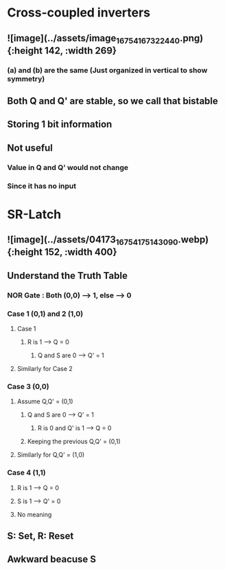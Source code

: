 * *Cross-coupled inverters*
** ![image](../assets/image_1675416732244_0.png){:height 142, :width 269}
*** (a) and (b) are the same (Just organized in vertical to show symmetry)
** Both Q and Q' are stable, so we call that bistable
** Storing 1 bit information
** Not useful
*** Value in Q and Q' would not change
*** Since it has no input
* *SR-Latch*
** ![image](../assets/04173_1675417514309_0.webp){:height 152, :width 400}
** Understand the Truth Table
:PROPERTIES:
:collapsed: true
:END:
*** NOR Gate : Both (0,0) --> 1, else --> 0
*** Case 1 (0,1) and 2 (1,0)
**** Case 1
***** R is 1 --> Q = 0
****** Q and S are 0 --> Q' = 1
**** Similarly for Case 2
*** Case 3 (0,0)
**** Assume Q,Q' = (0,1)
***** Q and S are 0 --> Q' = 1
****** R is 0 and Q' is 1 --> Q = 0
***** Keeping the previous Q,Q' = (0,1)
**** Similarly for Q,Q' = (1,0)
*** Case 4 (1,1)
**** R is 1 --> Q = 0
**** S is 1 --> Q' = 0
**** No meaning
** S: Set, R: Reset
** Awkward beacuse S